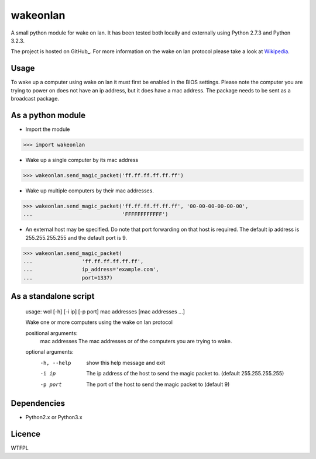 wakeonlan
=========

A small python module for wake on lan. It has been tested both locally and
externally using Python 2.7.3 and Python 3.2.3.

The project is hosted on  GitHub_. For more information on the wake on lan
protocol please take a look at Wikipedia_.

Usage
-----

To wake up a computer using wake on lan it must first be enabled in the BIOS
settings. Please note the computer you are trying to power on does not have an
ip address, but it does have a mac address. The package needs to be sent as a
broadcast package.

As a python module
------------------

- Import the module

>>> import wakeonlan


- Wake up a single computer by its mac address

>>> wakeonlan.send_magic_packet('ff.ff.ff.ff.ff.ff')


- Wake up multiple computers by their mac addresses.

>>> wakeonlan.send_magic_packet('ff.ff.ff.ff.ff.ff', '00-00-00-00-00-00',
...                             'FFFFFFFFFFFF')


- An external host may be specified. Do note that port forwarding on that host
  is required. The default ip address is 255.255.255.255 and the default port
  is 9.

>>> wakeonlan.send_magic_packet(
...                'ff.ff.ff.ff.ff.ff',
...                ip_address='example.com',
...                port=1337)


As a standalone script
----------------------

    usage: wol [-h] [-i ip] [-p port] mac addresses [mac addresses ...]

    Wake one or more computers using the wake on lan protocol

    positional arguments:
      mac addresses  The mac addresses or of the computers you are trying to wake.

    optional arguments:
      -h, --help     show this help message and exit
      -i ip          The ip address of the host to send the magic packet to.
                     (default 255.255.255.255)
      -p port        The port of the host to send the magic packet to (default 9)


Dependencies
------------

- Python2.x or Python3.x


Licence
-------

WTFPL


.. _GitHub:https://github.com/remcohaszing/pywakeonlan
.. _Wikipedia: http://en.wikipedia.org/wiki/Wake-on-LAN
